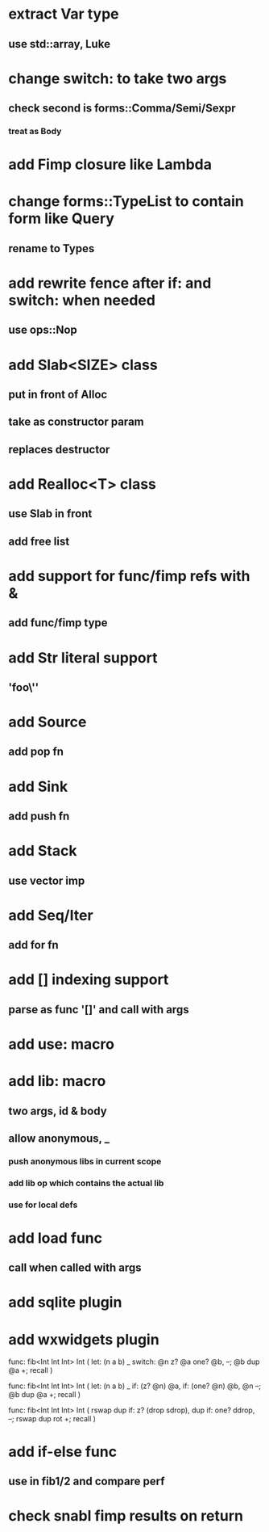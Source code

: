 * extract Var type
** use std::array, Luke
* change switch: to take two args
** check second is forms::Comma/Semi/Sexpr
*** treat as Body
* add Fimp closure like Lambda
* change forms::TypeList to contain form like Query
** rename to Types
* add rewrite fence after if: and switch: when needed
** use ops::Nop

* add Slab<SIZE> class
** put in front of Alloc
** take as constructor param
** replaces destructor
* add Realloc<T> class
** use Slab in front
** add free list
* add support for func/fimp refs with &
** add func/fimp type
* add Str literal support
** 'foo\''
* add Source
** add pop fn
* add Sink
** add push fn
* add Stack
** use vector imp
* add Seq/Iter
** add for fn
* add [] indexing support
** parse as func '[]' and call with args
* add use: macro
* add lib: macro
** two args, id & body
** allow anonymous, _
*** push anonymous libs in current scope
*** add lib op which contains the actual lib
*** use for local defs
* add load func
** call when called with args
* add sqlite plugin
* add wxwidgets plugin

func: fib<Int Int Int> Int (
  let: (n a b) _
  switch: @n z? @a one? @b, --; @b dup @a +; recall
)

func: fib<Int Int Int> Int (
  let: (n a b) _
  if: (z? @n) @a, if: (one? @n) @b, @n --; @b dup @a +; recall
)

func: fib<Int Int Int> Int (
	rswap dup
  if: z?
    (drop sdrop),
    dup if: one? ddrop, --; rswap dup rot +; recall
)
* add if-else func
** use in fib1/2 and compare perf
* check snabl fimp results on return
